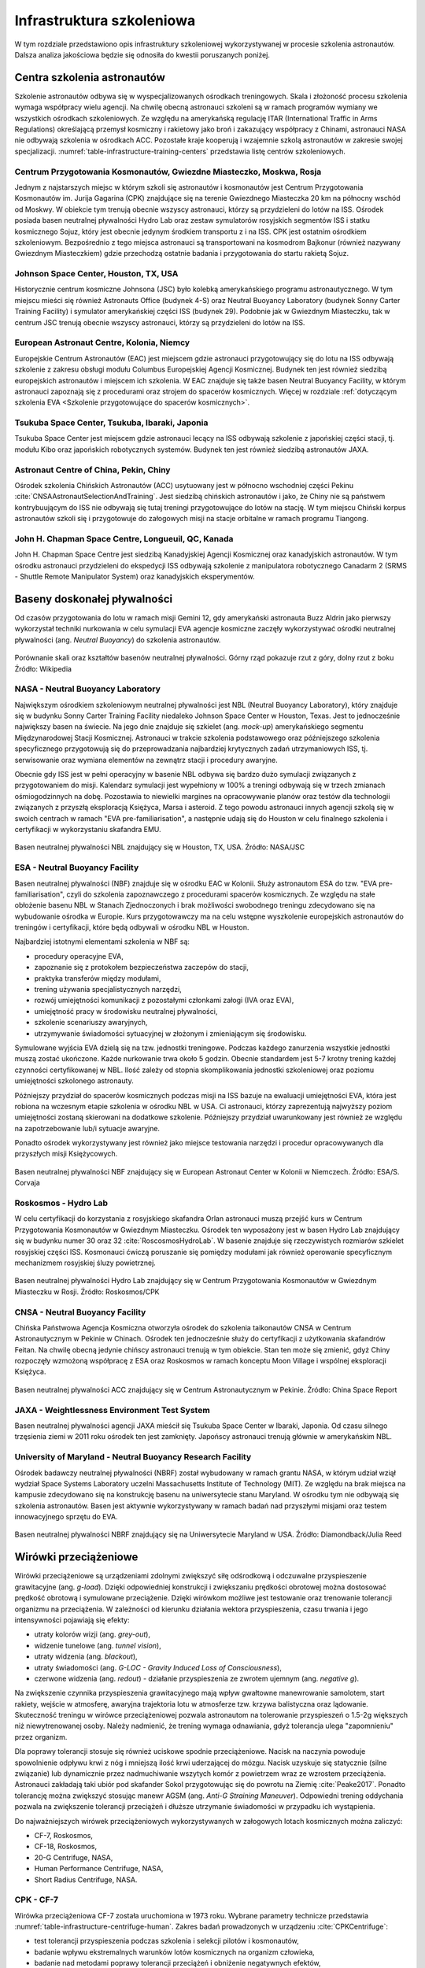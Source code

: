 **************************
Infrastruktura szkoleniowa
**************************

W tym rozdziale przedstawiono opis infrastruktury szkoleniowej wykorzystywanej w procesie szkolenia astronautów. Dalsza analiza jakościowa będzie się odnosiła do kwestii poruszanych poniżej.

Centra szkolenia astronautów
============================
Szkolenie astronautów odbywa się w wyspecjalizowanych ośrodkach treningowych. Skala i złożoność procesu szkolenia wymaga współpracy wielu agencji. Na chwilę obecną astronauci szkoleni są w ramach programów wymiany we wszystkich ośrodkach szkoleniowych. Ze względu na amerykańską regulację ITAR (International Traffic in Arms Regulations) określającą przemysł kosmiczny i rakietowy jako broń i zakazujący współpracy z Chinami, astronauci NASA nie odbywają szkolenia w ośrodkach ACC. Pozostałe kraje kooperują i wzajemnie szkolą astronautów w zakresie swojej specjalizacji. :numref:`table-infrastructure-training-centers` przedstawia listę centrów szkoleniowych.

Centrum Przygotowania Kosmonautów, Gwiezdne Miasteczko, Moskwa, Rosja
---------------------------------------------------------------------
Jednym z najstarszych miejsc w którym szkoli się astronautów i kosmonautów jest Centrum Przygotowania Kosmonautów im. Jurija Gagarina (CPK) znajdujące się na terenie Gwiezdnego Miasteczka 20 km na północny wschód od Moskwy. W obiekcie tym trenują obecnie wszyscy astronauci, którzy są przydzieleni do lotów na ISS. Ośrodek posiada basen neutralnej pływalności Hydro Lab oraz zestaw symulatorów rosyjskich segmentów ISS i statku kosmicznego Sojuz, który jest obecnie jedynym środkiem transportu z i na ISS. CPK jest ostatnim ośrodkiem szkoleniowym. Bezpośrednio z tego miejsca astronauci są transportowani na kosmodrom Bajkonur (również nazywany Gwiezdnym Miasteczkiem) gdzie przechodzą ostatnie badania i przygotowania do startu rakietą Sojuz.

Johnson Space Center, Houston, TX, USA
--------------------------------------
Historycznie centrum kosmiczne Johnsona (JSC) było kolebką amerykańskiego programu astronautycznego. W tym miejscu mieści się również Astronauts Office (budynek 4-S) oraz Neutral Buoyancy Laboratory (budynek Sonny Carter Training Facility) i symulator amerykańskiej części ISS (budynek 29). Podobnie jak w Gwiezdnym Miasteczku, tak w centrum JSC trenują obecnie wszyscy astronauci, którzy są przydzieleni do lotów na ISS.

European Astronaut Centre, Kolonia, Niemcy
------------------------------------------
Europejskie Centrum Astronautów (EAC) jest miejscem gdzie astronauci przygotowujący się do lotu na ISS odbywają szkolenie z zakresu obsługi modułu Columbus Europejskiej Agencji Kosmicznej. Budynek ten jest również siedzibą europejskich astronautów i miejscem ich szkolenia. W EAC znajduje się także basen Neutral Buoyancy Facility, w którym astronauci zapoznają się z procedurami oraz strojem do spacerów kosmicznych. Więcej w rozdziale :ref:`dotyczącym szkolenia EVA <Szkolenie przygotowujące do spacerów kosmicznych>`.

Tsukuba Space Center, Tsukuba, Ibaraki, Japonia
-----------------------------------------------
Tsukuba Space Center jest miejscem gdzie astronauci lecący na ISS odbywają szkolenie z japońskiej części stacji, tj. modułu Kibo oraz japońskich robotycznych systemów. Budynek ten jest również siedzibą astronautów JAXA.

Astronaut Centre of China, Pekin, Chiny
---------------------------------------
Ośrodek szkolenia Chińskich Astronautów (ACC) usytuowany jest w północno wschodniej części Pekinu :cite:`CNSAAstronautSelectionAndTraining`. Jest siedzibą chińskich astronautów i jako, że Chiny nie są państwem kontrybuującym do ISS nie odbywają się tutaj treningi przygotowujące do lotów na stację. W tym miejscu Chiński korpus astronautów szkoli się i przygotowuje do załogowych misji na stacje orbitalne w ramach programu Tiangong.

John H. Chapman Space Centre, Longueuil, QC, Kanada
---------------------------------------------------
John H. Chapman Space Centre jest siedzibą Kanadyjskiej Agencji Kosmicznej oraz kanadyjskich astronautów. W tym ośrodku astronauci przydzieleni do ekspedycji ISS odbywają szkolenie z manipulatora robotycznego Canadarm 2 (SRMS - Shuttle Remote Manipulator System) oraz kanadyjskich eksperymentów.


Baseny doskonałej pływalności
=============================
Od czasów przygotowania do lotu w ramach misji Gemini 12, gdy amerykański astronauta Buzz Aldrin jako pierwszy wykorzystał techniki nurkowania w celu symulacji EVA agencje kosmiczne zaczęły wykorzystywać ośrodki neutralnej pływalności (ang. *Neutral Buoyancy*) do szkolenia astronautów.

.. figure:: ../img/infrastructure-neutral-buoyancy-comparision.png
    :name: figure-infrastructure-neutral-buoyancy-comparision
    :scale: 125%
    :align: center

    Porównanie skali oraz kształtów basenów neutralnej pływalności. Górny rząd pokazuje rzut z góry, dolny rzut z boku Źródło: Wikipedia

NASA - Neutral Buoyancy Laboratory
----------------------------------
Największym ośrodkiem szkoleniowym neutralnej pływalności jest NBL (Neutral Buoyancy Laboratory), który znajduje się w budynku Sonny Carter Training Facility niedaleko Johnson Space Center w Houston, Texas. Jest to jednocześnie największy basen na świecie. Na jego dnie znajduje się szkielet (ang. *mock-up*) amerykańskiego segmentu Międzynarodowej Stacji Kosmicznej. Astronauci w trakcie szkolenia podstawowego oraz późniejszego szkolenia specyficznego przygotowują się do przeprowadzania najbardziej krytycznych zadań utrzymaniowych ISS, tj. serwisowanie oraz wymiana elementów na zewnątrz stacji i procedury awaryjne.

Obecnie gdy ISS jest w pełni operacyjny w basenie NBL odbywa się bardzo dużo symulacji związanych z przygotowaniem do misji. Kalendarz symulacji jest wypełniony w 100% a treningi odbywają się w trzech zmianach ośmiogodzinnych na dobę. Pozostawia to niewielki margines na opracowywanie planów oraz testów dla technologii związanych z przyszłą eksploracją Księżyca, Marsa i asteroid. Z tego powodu astronauci innych agencji szkolą się w swoich centrach w ramach "EVA pre-familiarisation", a następnie udają się do Houston w celu finalnego szkolenia i certyfikacji w wykorzystaniu skafandra EMU.

.. figure:: ../img/infrastructure-neutral-buoyancy-nbl.jpg
    :name: figure-infrastructure-neutral-buoyancy-nbl
    :scale: 25%
    :align: center

    Basen neutralnej pływalności NBL znajdujący się w Houston, TX, USA. Źródło: NASA/JSC

ESA - Neutral Buoyancy Facility
-------------------------------
Basen neutralnej pływalności (NBF) znajduje się w ośrodku EAC w Kolonii. Służy astronautom ESA do tzw. "EVA pre-familiarisation", czyli do szkolenia zapoznawczego z procedurami spacerów kosmicznych. Ze względu na stałe obłożenie basenu NBL w Stanach Zjednoczonych i brak możliwości swobodnego treningu zdecydowano się na wybudowanie ośrodka w Europie. Kurs przygotowawczy ma na celu wstępne wyszkolenie europejskich astronautów do treningów i certyfikacji, które będą odbywali w ośrodku NBL w Houston.

Najbardziej istotnymi elementami szkolenia w NBF są:

- procedury operacyjne EVA,
- zapoznanie się z protokołem bezpieczeństwa zaczepów do stacji,
- praktyka transferów między modułami,
- trening używania specjalistycznych narzędzi,
- rozwój umiejętności komunikacji z pozostałymi członkami załogi (IVA oraz EVA),
- umiejętność pracy w środowisku neutralnej pływalności,
- szkolenie scenariuszy awaryjnych,
- utrzymywanie świadomości sytuacyjnej w złożonym i zmieniającym się środowisku.

Symulowane wyjścia EVA dzielą się na tzw. jednostki treningowe. Podczas każdego zanurzenia wszystkie jednostki muszą zostać ukończone. Każde nurkowanie trwa około 5 godzin. Obecnie standardem jest 5-7 krotny trening każdej czynności certyfikowanej w NBL. Ilość zależy od stopnia skomplikowania jednostki szkoleniowej oraz poziomu umiejętności szkolonego astronauty.

Późniejszy przydział do spacerów kosmicznych podczas misji na ISS bazuje na ewaluacji umiejętności EVA, która jest robiona na wczesnym etapie szkolenia w ośrodku NBL w USA. Ci astronauci, którzy zaprezentują najwyższy poziom umiejętności zostaną skierowani na dodatkowe szkolenie. Późniejszy przydział uwarunkowany jest również ze względu na zapotrzebowanie lub/i sytuacje awaryjne.

Ponadto ośrodek wykorzystywany jest również jako miejsce testowania narzędzi i procedur opracowywanych dla przyszłych misji Księżycowych.

.. figure:: ../img/infrastructure-neutral-buoyancy-nbf.jpg
    :name: figure-infrastructure-neutral-buoyancy-nbf
    :scale: 25%
    :align: center

    Basen neutralnej pływalności NBF znajdujący się w European Astronaut Center w Kolonii w Niemczech. Źródło: ESA/S. Corvaja

Roskosmos - Hydro Lab
---------------------
W celu certyfikacji do korzystania z rosyjskiego skafandra Orlan astronauci muszą przejść kurs w Centrum Przygotowania Kosmonautów w Gwiezdnym Miasteczku. Ośrodek ten wyposażony jest w basen Hydro Lab znajdujący się w budynku numer 30 oraz 32 :cite:`RoscosmosHydroLab`. W basenie znajduje się rzeczywistych rozmiarów szkielet rosyjskiej części ISS. Kosmonauci ćwiczą poruszanie się pomiędzy modułami jak również operowanie specyficznym mechanizmem rosyjskiej śluzy powietrznej.

.. figure:: ../img/infrastructure-neutral-buoyancy-hydrolab.jpg
    :name: figure-infrastructure-neutral-buoyancy-hydrolab
    :scale: 50%
    :align: center

    Basen neutralnej pływalności Hydro Lab znajdujący się w Centrum Przygotowania Kosmonautów w Gwiezdnym Miasteczku w Rosji. Źródło: Roskosmos/CPK

CNSA - Neutral Buoyancy Facility
--------------------------------
Chińska Państwowa Agencja Kosmiczna otworzyła ośrodek do szkolenia taikonautów CNSA w Centrum Astronautycznym w Pekinie w Chinach. Ośrodek ten jednocześnie służy do certyfikacji z użytkowania skafandrów Feitan. Na chwilę obecną jedynie chińscy astronauci trenują w tym obiekcie. Stan ten może się zmienić, gdyż Chiny rozpoczęły wzmożoną współpracę z ESA oraz Roskosmos w ramach konceptu Moon Village i wspólnej eksploracji Księżyca.

.. figure:: ../img/infrastructure-neutral-buoyancy-acc.jpg
    :name: figure-infrastructure-neutral-buoyancy-acc
    :scale: 50%
    :align: center

    Basen neutralnej pływalności ACC znajdujący się w Centrum Astronautycznym w Pekinie. Źródło: China Space Report

JAXA - Weightlessness Environment Test System
---------------------------------------------
Basen neutralnej pływalności agencji JAXA mieścił się Tsukuba Space Center w Ibaraki, Japonia. Od czasu silnego trzęsienia ziemi w 2011 roku ośrodek ten jest zamknięty. Japońscy astronauci trenują głównie w amerykańskim NBL.

University of Maryland - Neutral Buoyancy Research Facility
-----------------------------------------------------------
Ośrodek badawczy neutralnej pływalności (NBRF) został wybudowany w ramach grantu NASA, w którym udział wziął wydział Space Systems Laboratory uczelni Massachusetts Institute of Technology (MIT). Ze względu na brak miejsca na kampusie zdecydowano się na konstrukcję basenu na uniwersytecie stanu Maryland. W ośrodku tym nie odbywają się szkolenia astronautów. Basen jest aktywnie wykorzystywany w ramach badań nad przyszłymi misjami oraz testem innowacyjnego sprzętu do EVA.

.. figure:: ../img/infrastructure-neutral-buoyancy-nbrf.jpg
    :name: figure-infrastructure-neutral-buoyancy-nbrf
    :scale: 50%
    :align: center

    Basen neutralnej pływalności NBRF znajdujący się na Uniwersytecie Maryland w USA. Źródło: Diamondback/Julia Reed

Wirówki przeciążeniowe
======================
Wirówki przeciążeniowe są urządzeniami zdolnymi zwiększyć siłę odśrodkową i odczuwalne przyspieszenie grawitacyjne (ang. *g-load*). Dzięki odpowiedniej konstrukcji i zwiększaniu prędkości obrotowej można dostosować prędkość obrotową i symulowane przeciążenie. Dzięki wirówkom możliwe jest testowanie oraz trenowanie tolerancji organizmu na przeciążenia. W zależności od kierunku działania wektora przyspieszenia, czasu trwania i jego intensywności pojawiają się efekty:

- utraty kolorów wizji (ang. *grey-out*),
- widzenie tunelowe (ang. *tunnel vision*),
- utraty widzenia (ang. *blackout*),
- utraty świadomości (ang. *G-LOC - Gravity Induced Loss of Consciousness*),
- czerwone widzenia (ang. *redout*) - działanie przyspieszenia ze zwrotem ujemnym (ang. *negative g*).

Na zwiększenie czynnika przyspieszenia grawitacyjnego mają wpływ gwałtowne manewrowanie samolotem, start rakiety, wejście w atmosferę, awaryjna trajektoria lotu w atmosferze tzw. krzywa balistyczna oraz lądowanie. Skuteczność treningu w wirówce przeciążeniowej pozwala astronautom na tolerowanie przyspieszeń o 1.5-2g większych niż niewytrenowanej osoby. Należy nadmienić, że trening wymaga odnawiania, gdyż tolerancja ulega "zapomnieniu" przez organizm.

Dla poprawy tolerancji stosuje się również uciskowe spodnie przeciążeniowe. Nacisk na naczynia powoduje spowolnienie odpływu krwi z nóg i mniejszą ilość krwi uderzającej do mózgu. Nacisk uzyskuje się statycznie (silne związanie) lub dynamicznie przez nadmuchiwanie wszytych komór z powietrzem wraz ze wzrostem przeciążenia. Astronauci zakładają taki ubiór pod skafander Sokol przygotowując się do powrotu na Ziemię :cite:`Peake2017`. Ponadto tolerancję można zwiększyć stosując manewr AGSM (ang. *Anti-G Straining Maneuver*). Odpowiedni trening oddychania pozwala na zwiększenie tolerancji przeciążeń i dłuższe utrzymanie świadomości w przypadku ich wystąpienia.

Do najważniejszych wirówek przeciążeniowych wykorzystywanych w załogowych lotach kosmicznych można zaliczyć:

- CF-7, Roskosmos,
- CF-18, Roskosmos,
- 20-G Centrifuge, NASA,
- Human Performance Centrifuge, NASA,
- Short Radius Centrifuge, NASA.

CPK - CF-7
----------
Wirówka przeciążeniowa CF-7 została uruchomiona w 1973 roku. Wybrane parametry technicze przedstawia :numref:`table-infrastructure-centrifuge-human`. Zakres badań prowadzonych w urządzeniu :cite:`CPKCentrifuge`:

- test tolerancji przyspieszenia podczas szkolenia i selekcji pilotów i kosmonautów,
- badanie wpływu ekstremalnych warunków lotów kosmicznych na organizm człowieka,
- badanie nad metodami poprawy tolerancji przeciążeń i obniżenie negatywnych efektów,
- umiejętność przewidywania wpływu wysokich przeciążeń na organizm człowieka,
- stworzenie symulatora przyszłych pojazdów kosmicznych i samolotów,
- testowanie lotniczych i kosmicznych modeli.

.. figure:: ../img/infrastructure-centrifuge-cf-7.jpg
    :name: figure-infrastructure-centrifuge-cf-7
    :scale: 75%
    :align: center

    Wirówka przeciążeniowa CF-7 znajdująca się w Centrum Przygotowania Kosmonautów w Gwiezdnym Miasteczku w Rosji. Źródło: Roskosmos/CPK

CPK - CF-18
-----------
W 1980 roku w Centrum Przygotowania Kosmonautów otworzono drugą wirówkę przeciążeniową, która umożliwia wymianę wnętrza kabiny, oraz parametrów wewnątrz kabiny tj.: temperatura, skład powietrza, wilgotność i ciśnienie. Wirówka CF-18 ma większy gradient przyspieszenia oraz maksymalną prędkość obrotową dającą symulowane przeciążenie rzędu 30g :cite:`CPKCentrifuge`. Wybrane parametry technicze przedstawia :numref:`table-infrastructure-centrifuge-human`.

.. figure:: ../img/infrastructure-centrifuge-cf-18.jpg
    :name: figure-infrastructure-centrifuge-cf-18
    :scale: 75%
    :align: center

    Wirówka przeciążeniowa CF-18 znajdująca się w Centrum Przygotowania Kosmonautów w Gwiezdnym Miasteczku w Rosji. Źródło: Roskosmos/CPK

NASA - Ames Research Center 20-G Centrifuge
-------------------------------------------
Amerykańska wirówka przeciążeniowa 20-G Centrifuge znajduje się w ośrodku Ames Research Center, Moffett Field, CA w USA przedstawiona jest na :numref:`figure-infrastructure-centrifuge-20g`. Urządzenie służy do szkolenia personelu latającego Air Force, US Navy oraz dla astronautów NASA :cite:`NASACentrifuge`. Wybrane parametry technicze przedstawia :numref:`table-infrastructure-centrifuge-human`. Niezależnie przed lotem statkiem Sojuz astronauci NASA i ESA przechodzą szkolenie w Rosyjskich wirówkach CF-7 i CF-18.

.. figure:: ../img/infrastructure-centrifuge-20g.jpg
    :name: figure-infrastructure-centrifuge-20g
    :scale: 25%
    :align: center

    Wirówka przeciążeniowa 20g znajdująca się w Ames Research Center, Moffett Field, CA w USA. Źródło: NASA/Ames

Wirówki przeciążeniowe do badań naukowych na ludziach
-----------------------------------------------------
Istnieje wiele obiektów przeznaczonych do badań nad wpływem wysokich przeciążeń na organizm człowieka. Część z nich nie jest bezpośrednio wykorzystywana w procesie szkolenia astronautów, ale może uczestniczyć w eksperymentach przeprowadzanych na ich organizmie. Do najważniejszych ośrodków można zaliczyć:

- Wirówka przeciążeniowa - symulator szkoleniowy, WIML, Polska,
- Short Radius Centrifuge, University of Texas Medical Branch, Galveston, TX, USA,
- Short Arm Human Centrifuge, DLR, Niemcy,
- Dynamic Flight Simulator, Flight Physiological Center, Szwecja.

Wirówki przeciążeniowe do badań naukowych
-----------------------------------------
Do badań naukowych wykorzystujących zwiększone przyspieszenie grawitacyjne i siłę odśrodkową, lecz nie certyfikowanych do wykorzystania przy badaniach na ludziach można zaliczyć wybrane wirówki przeciążeniowe:

- Large Diameter Centrifuge, ESA ESTEC, Noordwijk, Holandia,
- 8-Foot Diameter Centrifuge, NASA Ames Research Center, CA, USA,
- 2-Meter Diameter Centrifuge, NASA Ames Research Center, CA, USA,
- 24-Foot Diameter Centrifuge, NASA Ames Research Center, CA, USA.


Laboratoria Wirtualnej Rzeczywistości
=====================================
Laboratoria wirtualnej (ang. *VR - Virtual Reality*) oraz rozszerzonej (ang. *AR - Augmented Reality*) pozwalają na trening skomplikowanych czynności oraz procedur bez narażania życia astronautów i konieczności posiadania kosztownej infrastruktury. Ponadto astronauci szkolą się w używaniu technologii haptycznych tj. sprzężenia zwrotnego (ang. *Force Feedback*) oraz umiejętności interakcji człowiek-maszyna (ang. *HMI - Human-Machine Interaction*). Do najważniejszych laboratoriów VR należą:

- Virtual Reality Laboratory (VRL), NASA,
- Haptics Laboratory, ESA.

Virtual Reality Laboratory (VRL), NASA
--------------------------------------
VRL wyposażony jest w symulatory i urządzenia pozwalające na odtworzenie zewnętrznej części stacji. Dzięki okularom VR astronauta ma możliwość rozglądania się w środowisku i trenowanie świadomości sytuacyjnej podczas EVA. Rękawice i system który ma na sobie podczas szkolenia pozwala na kinestetyczne odczucie (ang. *kinesthetic sensation*), czyli symulowane poczucie inercji obiektów. Rękawice mogą odtworzyć uczucie do 226,8 kg (500 lbs). W laboratorium VRL astronauci szkolą się w zakresie procedur i systemów EVA, tj.:

- obsługa systemu ratunkowego S.A.F.E.R.,
- kontrolowanie manipulatora SSRMS Canadarm2,
- rozkładu elementów zewnętrznych stacji ISS,
- umiejętności lokalizacji względem elementów stacji,
- transferu między modułami stacji.

.. figure:: ../img/infrastructure-vr-combined.png
    :name: figure-infrastructure-vr-combined
    :scale: 33%
    :align: center

    Astronauci trenujący EVA w laboratorium VRLab. Źródło: NASA/JSC

Haptics Lab ESA
---------------
Laboratorium Haptics Europejskiej Agencji Kosmicznej znajduje się w Centrum Inżynierii i Nauki ESTEC w Holandii. Laboratorium umożliwia testowanie systemów robotycznych oraz interfejsu HMI. W laboratorium opracowano egzoszkielet X-Arm-II (:numref:`figure-infrastructure-vr-exoskeleton`). Ponadto astronauci ESA ćwiczą umiejętność sterowania łazikami z wykorzystaniem kontrolerów z Force Feedback.

.. figure:: ../img/infrastructure-vr-exoskeleton.jpg
    :name: figure-infrastructure-vr-exoskeleton
    :scale: 15%
    :align: center

    X-Arm-II exoskeleton jest wykorzystywany do symulacji odczuć podczas sterowania maszynami. Źródło: ESA

Symulatory lotu
===============
Symulatory lotu są od wielu lat wykorzystywane w lotnictwie i towarzyszyły astronautom w ich szkoleniu od początków Space Race. W najprostszym podziale symulatory lotu dzielą się na stacjonarne (Basic Instrument Training Device [BITD], Flight and Navigation Procedures Trainer [FNPT], Flight Training Device [FTD]) oraz ruchome (ang. *FFS - Full Flight Simulator*) :cite:`Kelly2017`. Symulatory FFS pozwalają na odczucie zwrotów oraz odchyleń. Do najbardziej znanych symulatorów zalicza się:

- symulator lądownika LM w programie Apollo,
- Shuttle Motion Simulator (SMS),
- symulator statku kosmicznego Soyuz.

Symulatory lotu służą nie tylko szkoleniu astronautów ale również pozwalają na opracowywanie procedur i optymalizację konstrukcji kapsuł i awioniki. Astronauci współpracują z inżynierami opracowującymi nowe techniki pilotażu, ergonomię użytkowania w locie oraz rozmieszczenie elementów interfejsu zarówno w kokpicie jak i na wielofunkcyjnym ekranie (ang. *MFD - Multi-functional Display*). Do symulatorów przyszłych statków kosmicznych można zaliczyć:

- Federacja,
- Orion,
- Boeing CST-100 Starliner,
- SpaceX Crew Dragon.

.. figure:: ../img/infrastructure-sim-soyuz-1.jpg
    :name: figure-infrastructure-sim-soyuz-1
    :scale: 33%
    :align: center

    Astronauci ćwiczą procedury w symulatorze Sojuz w CPK w Gwiezdnym Miasteczku. Źródło: ESA


Przyrządy ćwiczeniowe
=====================
W siłowniach i laboratoriach w których ćwiczą astronauci coraz częściej zaczyna się wykorzystywać nowoczesne technologie. Wśród nowatorskich pomysłów prowadzi się badania nad wykorzystaniem technologii VR do stymulacji mózgu podczas wykonywania ćwiczenia w celu przyspieszenia rehabilitacji astronautów powracających z długotrwałych lotów. Do przyrządów ćwiczeniowych wykorzystywanych podczas szkolenia i późniejszej fizjoterapii można zaliczyć:

- koła reńskie (obroty prawo-lewo),
- żyroskop (ang. *MAT - Multi-Axial Trainer*) (obrót wokół trzech osi),
- looping (huśtawka 360° z możliwością obrotu wokół osi pionowej ćwiczącego),
- ergometr,
- pionowe bieżnie (ang. *vertical treadmill*),
- połączenie systemów VR i bieżni zmieniających pochylenie i odchylenie (ang. *Adaptability Training System*),
- system bieżni nadciśnieniowych (ALTER).

System Vertical Treadmill dzięki zmianie kąta nachylenia bieżni i odległości wysięgnika ma możliwość zmiany  obciążenia odczuwalnego do symulowania grawitacji Księżyca oraz Marsa :numref:`figure-infrastructure-gym-vertical-treadmill`.

.. figure:: ../img/infrastructure-gym-vertical-treadmill.jpg
    :name: figure-infrastructure-gym-vertical-treadmill
    :scale: 75%
    :align: center

    Astronauta podczas ćwiczenia na Vertical Treadmill. Źródło: NASA


Loty paraboliczne
=================
W celu zapoznania astronautów z wpływem mikrograwitacji na organizm człowieka oraz specyficznym zachowaniem podczas spadku swobodnego agencje kosmiczne zaczęły stosować samoloty w lotach parabolicznych. W zależności od parametrów paraboli można otrzymać:

- mikrograwitacja 0g,
- przyciąganie na powierzchni Księżyca (16,6% przyciągania ziemskiego),
- przyciąganie na powierzchni Marsa (40% przyciągania ziemskiego).

:numref:`table-infrastructure-parabollic` przedstawia zestawienie samolotów używanych przez agencje kosmiczne i prywatne firmy do lotów parabolicznych.

.. figure:: ../img/infrastructure-parabollic-profile.jpg
    :name: figure-infrastructure-parabollic-profile
    :scale: 75%
    :align: center

    Profil lotu parabolicznego podczas symulacji stanu braku grawitacji. Źródło: Nature


Komory niskich ciśnień i komory próżniowe
=========================================
Zastosowanie komór niskich ciśnieniowych oraz komór próżniowych (ang. *vacuum chamber*) w trakcie szkolenia ma swoje początki wraz z pierwszymi prototypami skafandrów. Wówczas stosowano je do sprawdzania szczelności wytwarzanych iteracji ubrań ciśnieniowych. Obecnie podczas treningu komora ciśnieniowa wykorzystywana jest na cztery główne sposoby:

- zapoznanie się z objawami hypoxii (ćwiczenia bez skafandra),
- sprawdzanie szczelności skafandra,
- trening procedur awaryjnych skafandrów,
- zapoznanie się ze środowiskiem braku ośrodka gazowego.

Astronauci podobnie jak piloci samolotów stratosferycznych tj. U2, są poddawani szkoleniom w skafandrze wewnątrz komór ciśnieniowych. Podczas szkolenia trenujący doświadcza momentu gwałtownego rozhermetyzowania kabiny na dużej wysokości oraz uruchomienia automatycznego systemu podtrzymania życia w skafandrze.


Komory termalne
===============
Komory termalne (ang. *thermal chamber*) wykorzystuje się aby zapoznać astronautów ze zmiennym środowiskiem cieplnym występującym na zewnątrz pojazdu. Podczas ćwiczeń w komorach termalnych ćwiczący uczy się regulacji temperatury za pomocą systemu klimatyzacji skafandra.


Systemy podwieszania
====================
Do przygotowania astronautów w ograniczonym zakresie ruchu oraz przy zmieniającej się perspektywie widoku w programach szkolenia zastosowano system podwieszania. Ponadto to rozwiązanie pozwala na symulację grawitacji panującej na Księżycu, Marsie i innych ciałach niebieskich poprzez odciążenie astronauty i zastosowanie lin o odpowiedniej sprężystości.

.. figure:: ../img/infrastructure-suspension-schematics.png
    :name: figure-infrastructure-suspension-schematics
    :scale: 75%
    :align: center

    System podwieszania zastosowany do treningu astronautów w Centrum Przygotowania Kosmonautów w Gwiezdnym Miasteczku w Rosji. Źródło: NASA/JSC


Eksperymenty izolacyjne
=======================
Długotrwały pobyt w przestrzeni kosmicznej przy niezmiennym towarzystwie wpływa na bardzo dużo złożonych procesów psychologicznych i sociodynamicznych. W szczególności przy planowanych misjach na Marsach czy dłuższych pobytach na Księżycu konieczne jest opracowanie sposobów wczesnej detekcji problemów psychicznych oraz sprawniejsze ich rozwiązywanie. W tym celu organizacje kosmiczne wykorzystują następujące metody:

- wykorzystanie komór (pojemników) izolacyjnych tj. Personal Rescue Enclosure (PRE),
- przeprowadzanie badań izolacji w ośrodkach badań medycznych,
- wykorzystanie długotrwałych pobytów w habitatach wraz z połączeniem eksploracji środowiska.

Personal Rescue Enclosure
-------------------------
Personal Rescue Enclosure zostały stworzone na potrzeby prototypowego systemu ratownictwa załóg promów Space Shuttle. Mają kształt przypominający piłkę plażową o 86 cm średnicy i 0,33 metrów sześciennych objętości i są skonstruowane z materiału na bazie Kevlaru :cite:`Shayler2009`. Obecnie wykorzystywane są podczas selekcji astronautów w celu weryfikacji braku klaustrofobii, ciemności, percepcji czasu oraz izolacji.

Badania izolacyjne w ośrodkach medycznych
-----------------------------------------
Najbardziej znanym badaniem była misja Mars-500. Podczas trwającej 520 dni izolacji sprawdzano zachowanie załogi w symulowanej misji na Marsa. Program badań trwał między 2007 and 2011 rokiem i był prowadzony przez Instytut Problemów Biomedycznych Rosyjskiej Akademii Nauk przy współpracy Europejskiej Agencji Kosmicznej.

Badania izolacyjne w habitatach
-------------------------------
Na chwilę obecną na świecie jest niewiele placówek zajmujących się tematyką badań izolacyjnych połączonych z eksploracją środowiska. Każda z takich placówek specjalizuje się w określonym i unikalnym typie symulacji. Do habitatów w których odbywają się pobyty powyżej tygodnia można zaliczyć:

- Lunares, Polska,
- HI-Seas, USA,
- MDRS, USA,
- FMARS, Kanada,
- NEEMO, USA,
- HERA, USA.

Habitat Lunares został wybudowany przez firmę Space Garden przy udziale autora pracy (Mateusz Harasymczuk) oraz pomysłodawczynię dr Agatę Kołodziejczyk. Habitat ulokowany jest na lotnisku w Pile (ICAO: EPPK) w hangarze przy 2,5 km betonowym pasie startowym. W Lunares prowadzone są badania dotyczące:

- subiektywnej percepcji czasu,
- dynamiki grupy i wpływu izolacji na relacje międzyludzkie,
- ergonomii habitatu,
- architektury habitatu,
- systemu inteligentnych sensorów i czujników,
- systemów aquaponicznych i hydroponicznych,
- wykorzystania lamp fizjologicznych w pobudzaniu receptorów serotoninowych,
- sztucznym sterowaniem rytmem dobowym (ang. *circadian rhythm*),
- planowaniem pracy i rozkładu zajęć astronautów,
- badania nad domknięciem półotwartego systemu podtrzymywania życia,
- wykorzystanie zasobów dostępnych w środowisku (ang. *ISRU - In-Situ Resource Utilization*),
- systemu operacyjnego habitatów pozaziemskich.


Analiza infrastruktury szkoleniowej w kontekście celu pracy
===========================================================
Jednym z celów tej pracy jest zaproponowanie planu stworzenia infrastruktury szkoleniowej. Aby Polska uczestniczyła w programie szkolenia astronautów rozwiązania muszą być unikalne lub pozwalające na przeprowadzenie optymalizację kosztów szkoleniowych.

Polska obecnie posiada część infrastruktury wykorzystywanej podczas szkolenia astronautów. Są to m.in.:

- wirówka przeciążeniowa na WIML,
- habitat Lunares
- infrastruktura gimnastyczno-szkoleniowa Wyższej Szkoły Oficerskiej Sił Powietrznych (WSOSP),
- symulator METS w Ośrodku Szkolenia Nurków i Płetwonurków Wojska Polskiego w Gdyni,
- komora niskich ciśnień w Gdyni oraz na WIML,
- infrastruktura szkoleniowa Szkoły Głównej Służby Pożarniczej,
- komora termalna na WIML w Warszawie,
- program szkolenia survivalowego oraz SERE (kadra byłych żołnierzy sił specjalnych),
- lotnisko oraz program szkolenia lotniczego zgodnego z FAA i EASA,
- głębokie baseny pozwalające na stworzenie ośrodka neutralnej pływalności,
- kadra uniwersytecka przygotowująca z przedmiotów teoretycznych,
- symulacje ogniowe w ramach współpracy ze szkołą straży pożarnej,
- szkoły skoków spadochronowych,
- szkoły nurkowe specjalizujące się w neutralnej pływalności oraz pracy pod powierzchnią wody,
- symulatory rzeczywistości wirtualnej (wraz z oprogramowaniem wnętrza ISS).

Powyższa infrastruktura pozwala na odtworzenie części szkolenia w Polsce. Brakującym elementem jest plan szkolenia łączący ośrodku w charakterze wspólnego konsorcjum udostępniającego wyposażenie oraz lokalizację w ramach programu astronautycznego.

W Polsce nie istnieje statek powietrzny zdolny do prowadzenia szkolenia w środowisku mikrograwitacji, ale zgodnie z trendem NASA i ESA administrator programu może wynająć usługi takiego lotu, który jest dostępny komercyjnie. Przy odpowiednim zaplanowaniu lotu, przygotowaniu badań naukowych oraz kadry koszt jest w stanie być akceptowalny.
